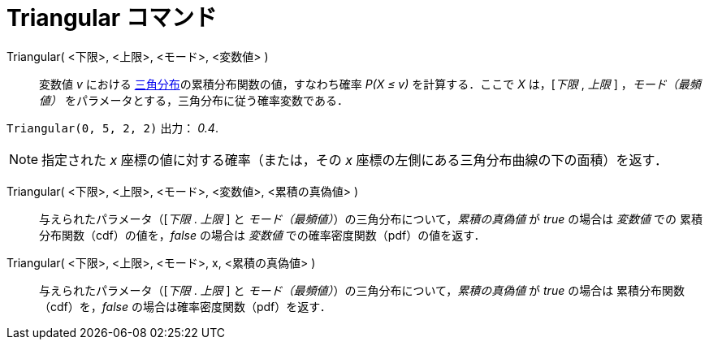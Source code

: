 = Triangular コマンド
:page-en: commands/Triangular
ifdef::env-github[:imagesdir: /ja/modules/ROOT/assets/images]

Triangular( <下限>, <上限>, <モード>, <変数値> )::
  変数値 _v_ における https://ja.wikipedia.org/wiki/%E4%B8%89%E8%A7%92%E5%88%86%E5%B8%83[三角分布]の累積分布関数の値，すなわち確率 _P(X ≤ v)_ を計算する．ここで _X_ は，[_下限_ , _上限_ ]
，_モード（最頻値）_ をパラメータとする，三角分布に従う確率変数である．

[EXAMPLE]
====

`++Triangular(0, 5, 2, 2)++` 出力： _0.4_.

====

[NOTE]
====

指定された _x_ 座標の値に対する確率（または，その _x_ 座標の左側にある三角分布曲線の下の面積）を返す．

====

Triangular( <下限>, <上限>, <モード>, <変数値>, <累積の真偽値> )::
 与えられたパラメータ（[_下限_ . _上限_ ] と _モード（最頻値）_）の三角分布について，_累積の真偽値_ が _true_ の場合は _変数値_ での
累積分布関数（cdf）の値を，_false_ の場合は _変数値_ での確率密度関数（pdf）の値を返す．


Triangular( <下限>, <上限>, <モード>, x, <累積の真偽値> )::
 与えられたパラメータ（[_下限_ . _上限_ ] と _モード（最頻値）_）の三角分布について，_累積の真偽値_ が _true_ の場合は
累積分布関数（cdf）を，_false_ の場合は確率密度関数（pdf）を返す．
